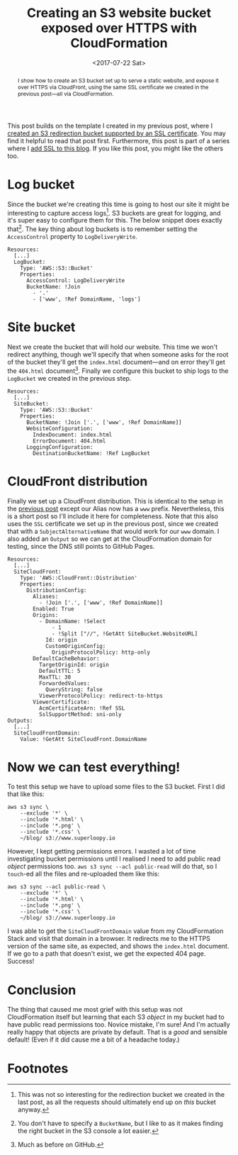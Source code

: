 #+title: Creating an S3 website bucket exposed over HTTPS with CloudFormation
#+date: <2017-07-22 Sat>
#+begin_abstract
I show how to create an S3 bucket set up to serve a static website,
and expose it over HTTPS via CloudFront, using the same SSL
certificate we created in the previous post---all via CloudFormation.
#+end_abstract
#+category: CloudFormation
#+category: S3

This post builds on the template I created in my previous post, where
I [[file:ssl-enabled-s3-redirects-with-cloudformation.org][created an S3 redirection bucket supported by an SSL certificate]].
You may find it helpful to read that post first. Furthermore, this
post is part of a series where I [[file:adding-ssl.org][add SSL to this blog]]. If you like
this post, you might like the others too.

#+toc: headlines

* Log bucket
  :PROPERTIES:
  :CUSTOM_ID: logbucket
  :END:

Since the bucket we're creating this time is going to host our site it
might be interesting to capture access logs[fn::This was not so
interesting for the redirection bucket we created in the last post, as
all the requests should ultimately end up on /this/ bucket anyway.]. S3
buckets are great for logging, and it's super easy to configure them
for this. The below snippet does exactly that[fn:1]. The key thing
about log buckets is to remember setting the ~AccessControl~ property to
~LogDeliveryWrite~.

#+BEGIN_SRC yaml -n -r
    Resources:
      [...]
      LogBucket:
        Type: 'AWS::S3::Bucket'
        Properties:
          AccessControl: LogDeliveryWrite
          BucketName: !Join
            - '.'
            - ['www', !Ref DomainName, 'logs']
#+END_SRC

* Site bucket
  :PROPERTIES:
  :CUSTOM_ID: sitebucket
  :END:

Next we create the bucket that will hold our website. This time we
won't redirect anything, though we'll specify that when someone asks
for the root of the bucket they'll get the =index.html= document---and
on error they'll get the =404.html= document[fn::Much as before on
GitHub.]. Finally we configure this bucket to ship logs to the
~LogBucket~ we created in the previous step.

#+BEGIN_SRC yaml -n -r
  Resources:
    [...]
    SiteBucket:
      Type: 'AWS::S3::Bucket'
      Properties:
        BucketName: !Join ['.', ['www', !Ref DomainName]]
        WebsiteConfiguration:
          IndexDocument: index.html
          ErrorDocument: 404.html
        LoggingConfiguration:
          DestinationBucketName: !Ref LogBucket
#+END_SRC

* CloudFront distribution
  :PROPERTIES:
  :CUSTOM_ID: cloudfront
  :END:

Finally we set up a CloudFront distribution. This is identical to the
setup in the [[file:ssl-enabled-s3-redirects-with-cloudformation.org::*CloudFront%20Distribution][previous post]] except our Alias now has a =www= prefix.
Nevertheless, this is a short post so I'll include it here for
completeness. Note that this also uses the ~SSL~ certificate we set up
in the previous post, since we created that with a
~SubjectAlternativeName~ that would work for our =www= domain. I also
added an ~Output~ so we can get at the CloudFormation domain for
testing, since the DNS still points to GitHub Pages.

#+BEGIN_SRC yaml -n -r
  Resources:
    [...]
    SiteCloudFront:
      Type: 'AWS::CloudFront::Distribution'
      Properties:
        DistributionConfig:
          Aliases:
            - !Join ['.', ['www', !Ref DomainName]]
          Enabled: True
          Origins:
            - DomainName: !Select
                - 1
                - !Split ["//", !GetAtt SiteBucket.WebsiteURL]
              Id: origin
              CustomOriginConfig:
                OriginProtocolPolicy: http-only
          DefaultCacheBehavior:
            TargetOriginId: origin
            DefaultTTL: 5
            MaxTTL: 30
            ForwardedValues:
              QueryString: false
            ViewerProtocolPolicy: redirect-to-https
          ViewerCertificate:
            AcmCertificateArn: !Ref SSL
            SslSupportMethod: sni-only
  Outputs:
    [...]
    SiteCloudFrontDomain:
      Value: !GetAtt SiteCloudFront.DomainName
#+END_SRC

* Now we can test everything!
  :PROPERTIES:
  :CUSTOM_ID: testing
  :END:

To test this setup we have to upload some files to the S3 bucket.
First I did that like this:

#+BEGIN_SRC fish
  aws s3 sync \
      --exclude '*' \
      --include '*.html' \
      --include '*.png' \
      --include '*.css' \
      ~/blog/ s3://www.superloopy.io
#+END_SRC

However, I kept getting permissions errors. I wasted a lot of time
investigating bucket permissions until I realised I need to add public
read /object/ permissions too. =aws s3 sync --acl public-read= will do
that, so I =touch=-ed all the files and re-uploaded them like this:

#+BEGIN_SRC fish
  aws s3 sync --acl public-read \
      --exclude '*' \
      --include '*.html' \
      --include '*.png' \
      --include '*.css' \
      ~/blog/ s3://www.superloopy.io
#+END_SRC

I was able to get the ~SiteCloudFrontDomain~ value from my
CloudFormation Stack and visit that domain in a browser. It redirects
me to the HTTPS version of the same site, as expected, and shows the
=index.html= document. If we go to a path that doesn't exist, we get the
expected 404 page. Success!

* Conclusion
  :PROPERTIES:
  :CUSTOM_ID: conclusion
  :END:

The thing that caused me most grief with this setup was not
CloudFormation itself but learning that each S3 /object/ in my bucket
had to have public read permissions too. Novice mistake, I'm sure! And
I'm actually really happy that objects are private by default. That is
a /good/ and sensible default! (Even if it did cause me a bit of a
headache today.)

* Footnotes

[fn:1] You don't have to specify a ~BucketName~, but I like to as it
makes finding the right bucket in the S3 console a lot easier.
